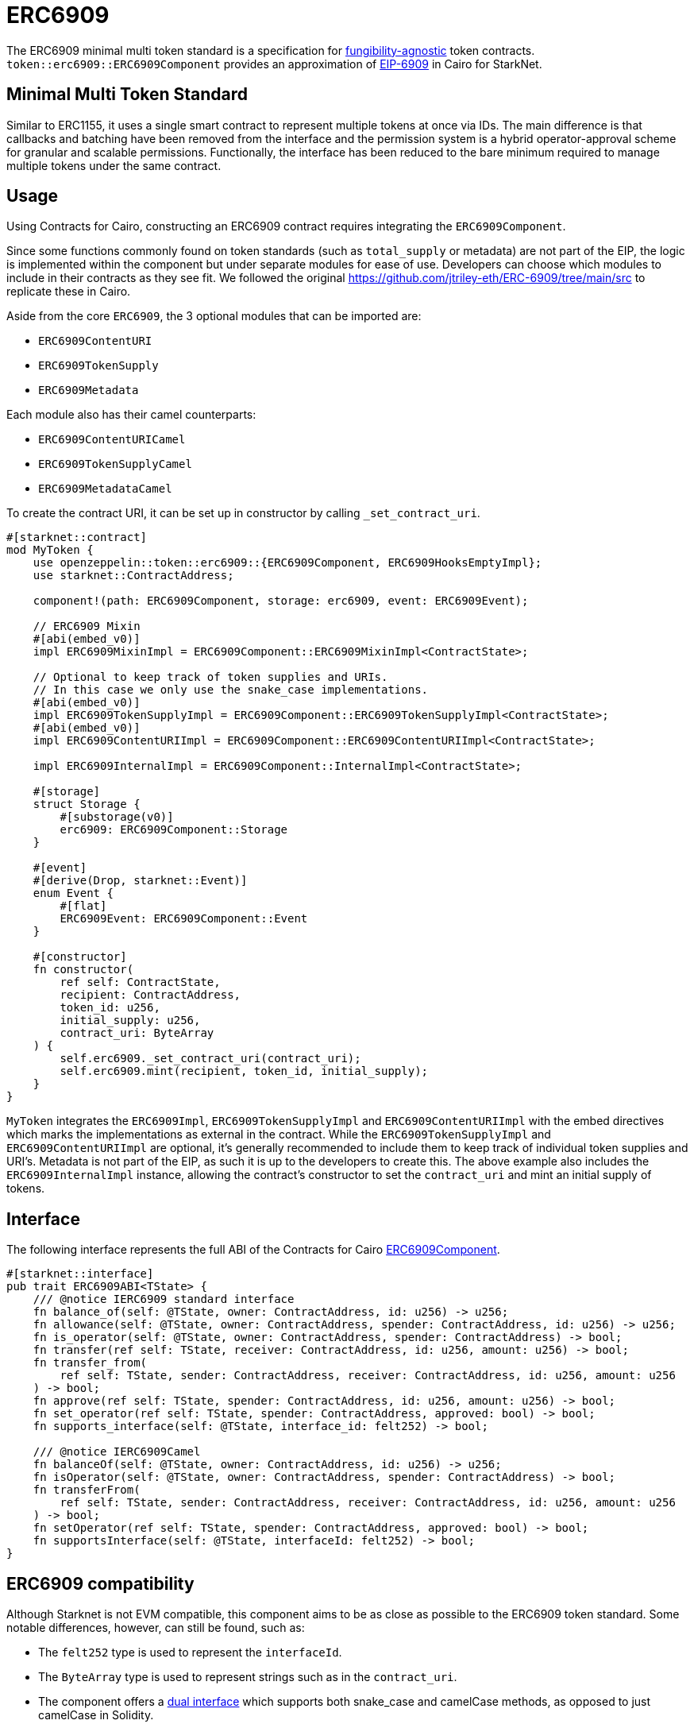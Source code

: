 :eip-6909: https://eips.ethereum.org/EIPS/eip-6909[EIP-6909]
:fungibility-agnostic: https://docs.openzeppelin.com/contracts/5.x/tokens#different-kinds-of-tokens[fungibility-agnostic]
:solidity-implementation: https://github.com/jtriley-eth/ERC-6909/tree/main/src

= ERC6909

The ERC6909 minimal multi token standard is a specification for {fungibility-agnostic} token contracts.
`token::erc6909::ERC6909Component` provides an approximation of {eip-6909} in Cairo for StarkNet.

== Minimal Multi Token Standard

Similar to ERC1155, it uses a single smart contract to represent multiple tokens at once via IDs. The main difference is 
that callbacks and batching have been removed from the interface and the permission system is a hybrid operator-approval
scheme for granular and scalable permissions. Functionally, the interface has been reduced to the bare minimum 
required to manage multiple tokens under the same contract.

== Usage

Using Contracts for Cairo, constructing an ERC6909 contract requires integrating the `ERC6909Component`.

Since some functions commonly found on token standards (such as `total_supply` or metadata) are not part of the EIP,
the logic is implemented within the component but under separate modules for ease of use. Developers can choose which modules to 
include in their contracts as they see fit. We followed the original {solidity-implementation} to replicate these in Cairo.

Aside from the core `ERC6909`, the 3 optional modules that can be imported are:

* `ERC6909ContentURI`
* `ERC6909TokenSupply`
* `ERC6909Metadata`

Each module also has their camel counterparts:

* `ERC6909ContentURICamel`
* `ERC6909TokenSupplyCamel`
* `ERC6909MetadataCamel`

To create the contract URI, it can be set up in  constructor by calling `_set_contract_uri`.

[,cairo]
----
#[starknet::contract]
mod MyToken {
    use openzeppelin::token::erc6909::{ERC6909Component, ERC6909HooksEmptyImpl};
    use starknet::ContractAddress;

    component!(path: ERC6909Component, storage: erc6909, event: ERC6909Event);

    // ERC6909 Mixin
    #[abi(embed_v0)]
    impl ERC6909MixinImpl = ERC6909Component::ERC6909MixinImpl<ContractState>;

    // Optional to keep track of token supplies and URIs. 
    // In this case we only use the snake_case implementations.
    #[abi(embed_v0)]
    impl ERC6909TokenSupplyImpl = ERC6909Component::ERC6909TokenSupplyImpl<ContractState>;
    #[abi(embed_v0)]
    impl ERC6909ContentURIImpl = ERC6909Component::ERC6909ContentURIImpl<ContractState>;

    impl ERC6909InternalImpl = ERC6909Component::InternalImpl<ContractState>;

    #[storage]
    struct Storage {
        #[substorage(v0)]
        erc6909: ERC6909Component::Storage
    }

    #[event]
    #[derive(Drop, starknet::Event)]
    enum Event {
        #[flat]
        ERC6909Event: ERC6909Component::Event
    }

    #[constructor]
    fn constructor(
        ref self: ContractState,
        recipient: ContractAddress,
        token_id: u256,
        initial_supply: u256,
        contract_uri: ByteArray
    ) {
        self.erc6909._set_contract_uri(contract_uri);
        self.erc6909.mint(recipient, token_id, initial_supply);
    }
}
----

`MyToken` integrates  the `ERC6909Impl`, `ERC6909TokenSupplyImpl` and `ERC6909ContentURIImpl` with the embed directives which marks the implementations as external in the contract.
While the `ERC6909TokenSupplyImpl` and `ERC6909ContentURIImpl` are optional, it's generally recommended to include them to keep track of individual token supplies and URI's. Metadata
is not part of the EIP, as such it is up to the developers to create this.
The above example also includes the `ERC6909InternalImpl` instance, allowing the contract's constructor to set the `contract_uri` and mint an initial supply of tokens.

== Interface

:dual-interfaces: xref:/interfaces.adoc#dual_interfaces[Dual interfaces]
:erc6909-component: xref:/api/erc6909.adoc#ERC6909Component[ERC6909Component]
:ierc6909-interface: xref:/api/erc6909.adoc#IERC6909[IERC6909]

:ierc6909-supply: xref:/guides/ierc6909-supply.adoc[Creating ERC6909 Supply]
:ierc6909-content: xref:/guides/ierc6909-content.adoc[Creating ERC6909 Content URI]
:ierc6909-metadata: xref:/guides/erc6909-metadata.adoc[Creating ERC6909 Metadata]

The following interface represents the full ABI of the Contracts for Cairo {erc6909-component}.

[,cairo]
----
#[starknet::interface]
pub trait ERC6909ABI<TState> {
    /// @notice IERC6909 standard interface
    fn balance_of(self: @TState, owner: ContractAddress, id: u256) -> u256;
    fn allowance(self: @TState, owner: ContractAddress, spender: ContractAddress, id: u256) -> u256;
    fn is_operator(self: @TState, owner: ContractAddress, spender: ContractAddress) -> bool;
    fn transfer(ref self: TState, receiver: ContractAddress, id: u256, amount: u256) -> bool;
    fn transfer_from(
        ref self: TState, sender: ContractAddress, receiver: ContractAddress, id: u256, amount: u256
    ) -> bool;
    fn approve(ref self: TState, spender: ContractAddress, id: u256, amount: u256) -> bool;
    fn set_operator(ref self: TState, spender: ContractAddress, approved: bool) -> bool;
    fn supports_interface(self: @TState, interface_id: felt252) -> bool;

    /// @notice IERC6909Camel
    fn balanceOf(self: @TState, owner: ContractAddress, id: u256) -> u256;
    fn isOperator(self: @TState, owner: ContractAddress, spender: ContractAddress) -> bool;
    fn transferFrom(
        ref self: TState, sender: ContractAddress, receiver: ContractAddress, id: u256, amount: u256
    ) -> bool;
    fn setOperator(ref self: TState, spender: ContractAddress, approved: bool) -> bool;
    fn supportsInterface(self: @TState, interfaceId: felt252) -> bool;
}
----

== ERC6909 compatibility

:cairo-selectors: https://github.com/starkware-libs/cairo/blob/7dd34f6c57b7baf5cd5a30c15e00af39cb26f7e1/crates/cairo-lang-starknet/src/contract.rs#L39-L48[Cairo]
:solidity-selectors: https://solidity-by-example.org/function-selector/[Solidity]
:dual-interface: xref:/interfaces.adoc#dual_interfaces[dual interface]

Although Starknet is not EVM compatible, this component aims to be as close as possible to the ERC6909 token standard.
Some notable differences, however, can still be found, such as:

* The `felt252` type is used to represent the `interfaceId`.
* The `ByteArray` type is used to represent strings such as in the `contract_uri`.
* The component offers a {dual-interface} which supports both snake_case and camelCase methods, as opposed to just camelCase in Solidity.
* `transfer`, `transfer_from` and `approve` will never return anything different from `true` because they will revert on any error.
* Function selectors are calculated differently between {cairo-selectors} and {solidity-selectors}.

== Customizing Token Metadata

Metadata is not required as per the EIP so it is included as a separate optional module.

Since ERC6909 is a multi-token standard, instead of having a single `name`, `decimals`, and `symbol` functions for the entire token contract,
the optional module defines these metadata properties for each token ID individually.

There are 3 internal methods which can be used to set individual id metadata: `_set_token_name(id, name)`, `_set_token_symbol(id, symbol)` and `_set_token_decimals(id, decimals)`.

Developers can also just set a single `name`, `decimals` and `symbol` for the whole contract (just like in the ERC20 standard).

[,cairo]
----
#[starknet::contract]
mod MyToken {
    use openzeppelin::token::erc6909::{ERC6909Component, ERC6909HooksEmptyImpl};
    use starknet::ContractAddress;

    component!(path: ERC6909Component, storage: erc6909, event: ERC6909Event);

    // ERC6909 Mixin
    #[abi(embed_v0)]
    impl ERC6909MixinImpl = ERC6909Component::ERC6909MixinImpl<ContractState>;

    // Optional to keep track of token supplies and URIs. 
    // In this case we only use the snake_case implementations.
    #[abi(embed_v0)]
    impl ERC6909TokenSupplyImpl = ERC6909Component::ERC6909TokenSupplyImpl<ContractState>;
    #[abi(embed_v0)]
    impl ERC6909ContentURIImpl = ERC6909Component::ERC6909ContentURIImpl<ContractState>;

    impl ERC6909InternalImpl = ERC6909Component::InternalImpl<ContractState>;

    #[storage]
    struct Storage {
        #[substorage(v0)]
        erc6909: ERC6909Component::Storage
    }

    #[event]
    #[derive(Drop, starknet::Event)]
    enum Event {
        #[flat]
        ERC6909Event: ERC6909Component::Event
    }

    #[constructor]
    fn constructor(
        ref self: ContractState,
        recipient: ContractAddress,
        token_id: u256,
        initial_supply: u256,
        contract_uri: ByteArray
    ) {
        self.erc6909._set_contract_uri(contract_uri);
        self.erc6909.mint(recipient, token_id, initial_supply);
    }

    #[abi(per_item)]
    #[generate_trait]
    impl MetadataImpl of MetadataTrait {
        #[external(v0)]
        fn name(self: @ContractState) -> ByteArray {
          "MyToken"
        }

        #[external(v0)]
        fn symbol(self: @ContractState) -> ByteArray {
          "MTK"
        }

        #[external(v0)]
        fn decimals(self: @ContractState) -> u8 {
          18
        }
    }
}
----

== Storing ERC6909 URIs

Token URI and Contract URI are also not part of the EIP. To implement these, the implementation `ERC6909ContentURIImpl` must be imported in the token contract. The contract URI
ideally would be initialized in the constructor via `_set_contract_uri` as shown above.

The base URI is stored as a ByteArray and the full token URI is returned as the ByteArray concatenation of the base URI and the token ID through the token_uri method. 
This design mirrors OpenZeppelin’s default Solidity implementation for ERC721.
